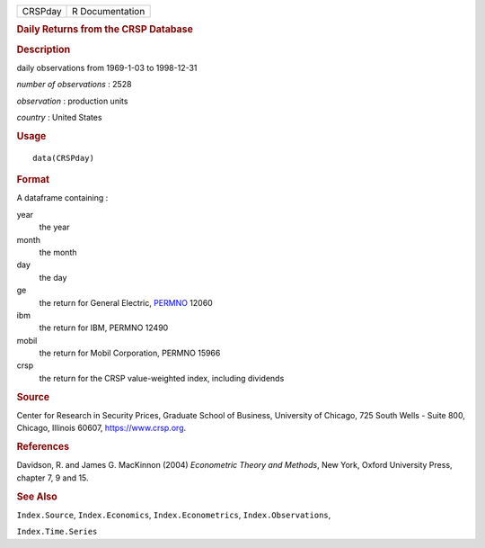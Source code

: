 .. container::

   .. container::

      ======= ===============
      CRSPday R Documentation
      ======= ===============

      .. rubric:: Daily Returns from the CRSP Database
         :name: daily-returns-from-the-crsp-database

      .. rubric:: Description
         :name: description

      daily observations from 1969-1-03 to 1998-12-31

      *number of observations* : 2528

      *observation* : production units

      *country* : United States

      .. rubric:: Usage
         :name: usage

      ::

         data(CRSPday)

      .. rubric:: Format
         :name: format

      A dataframe containing :

      year
         the year

      month
         the month

      day
         the day

      ge
         the return for General Electric,
         `PERMNO <https://www.crsp.org/products/documentation/crsp-link>`__
         12060

      ibm
         the return for IBM, PERMNO 12490

      mobil
         the return for Mobil Corporation, PERMNO 15966

      crsp
         the return for the CRSP value-weighted index, including
         dividends

      .. rubric:: Source
         :name: source

      Center for Research in Security Prices, Graduate School of
      Business, University of Chicago, 725 South Wells - Suite 800,
      Chicago, Illinois 60607, https://www.crsp.org.

      .. rubric:: References
         :name: references

      Davidson, R. and James G. MacKinnon (2004) *Econometric Theory and
      Methods*, New York, Oxford University Press, chapter 7, 9 and 15.

      .. rubric:: See Also
         :name: see-also

      ``Index.Source``, ``Index.Economics``, ``Index.Econometrics``,
      ``Index.Observations``,

      ``Index.Time.Series``
